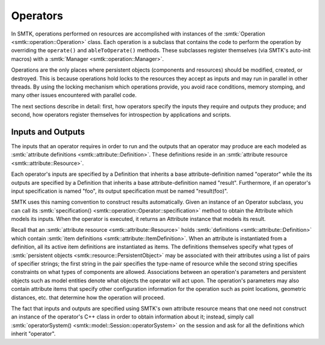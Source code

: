 Operators
=========

In SMTK, operations performed on resources are accomplished with
instances of the :smtk:`Operation <smtk::operation::Operation>` class.
Each operation is a subclass that contains the code to perform the
operation by overriding the ``operate()`` and ``ableToOperate()`` methods.
These subclasses register themselves (via SMTK's auto-init macros)
with a :smtk:`Manager <smtk::operation::Manager>`.

Operations are the only places where persistent objects (components and resources)
should be modified, created, or destroyed.
This is because operations hold locks to the resources they accept as inputs and
may run in parallel in other threads.
By using the locking mechanism which operations provide, you avoid race conditions,
memory stomping, and many other issues encountered with parallel code.

The next sections describe in detail: first, how operators specify the inputs they require
and outputs they produce; and second, how operators register themselves for introspection
by applications and scripts.

Inputs and Outputs
------------------

The inputs that an operator requires in order to run and
the outputs that an operator may produce are each modeled
as :smtk:`attribute definitions <smtk::attribute::Definition>`.
These definitions reside in an :smtk:`attribute resource <smtk::attribute::Resource>`.

Each operator's inputs are specified by a Definition that inherits a base attribute-definition
named "operator" while the its outputs are specified by a Definition that inherits a
base attribute-definition named "result".
Furthermore, if an operator's input specification is named "foo", its output specification
must be named "result(foo)".

SMTK uses this naming convention to construct results automatically.
Given an instance of an Operator subclass, you can call its
:smtk:`specification() <smtk::operation::Operator::specification>` method to obtain
the Attribute which models its inputs.
When the operator is executed, it returns an Attribute instance that models its result.

Recall that an :smtk:`attribute resource <smtk::attribute::Resource>` holds
:smtk:`definitions <smtk::attribute::Definition>` which contain
:smtk:`item definitions <smtk::attribute::ItemDefinition>`.
When an attribute is instantiated from a definition, all its active item definitions
are instantiated as items.
The definitions themselves specify what types of
:smtk:`persistent objects <smtk::resource::PersistentObject>` may be
associated with their attributes using a list of pairs of specifier strings;
the first string in the pair specifies the type-name of resource while the second
string specifies constraints on what types of components are allowed.
Associations between an operation's parameters and persistent objects such as model
entities denote what objects the operator will act upon.
The operation's parameters may also contain attribute items that specify other
configuration information for the operation such as point locations,
geometric distances, etc. that determine how the operation will proceed.

The fact that inputs and outputs are specified using SMTK's own attribute resource
means that one need not construct an instance of the operator's C++ class in order
to obtain information about it;
instead, simply call :smtk:`operatorSystem() <smtk::model::Session::operatorSystem>`
on the session and ask for all the definitions which inherit "operator".
